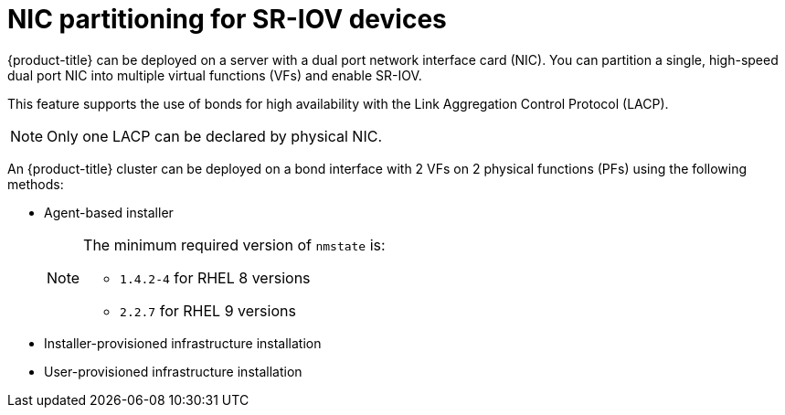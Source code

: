 // Module included in the following assemblies:
//
// * networking/hardware_networks/configuring-sriov-device.adoc

:_mod-docs-content-type: CONCEPT
[id="nw-sriov-dual-nic-con_{context}"]
= NIC partitioning for SR-IOV devices

{product-title} can be deployed on a server with a dual port network interface card (NIC).
You can partition a single, high-speed dual port NIC into multiple virtual functions (VFs) and enable SR-IOV.

This feature supports the use of bonds for high availability with the Link Aggregation Control Protocol (LACP).

[NOTE]
====
Only one LACP can be declared by physical NIC.
====

An {product-title} cluster can be deployed on a bond interface with 2 VFs on 2 physical functions (PFs) using the following methods:

* Agent-based installer
+
[NOTE]
====
The minimum required version of `nmstate` is:

* `1.4.2-4` for RHEL 8 versions
* `2.2.7` for RHEL 9 versions
====

* Installer-provisioned infrastructure installation
* User-provisioned infrastructure installation